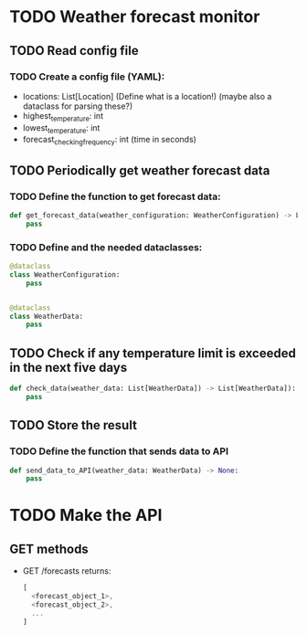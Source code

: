 * TODO Weather forecast monitor
** TODO Read config file
*** TODO Create a config file (YAML):
- locations: List[Location] (Define what is a location!) (maybe also a dataclass for parsing these?)
- highest_temperature: int
- lowest_temperature: int
- forecast_checking_frequency: int (time in seconds)
** TODO Periodically get weather forecast data
*** TODO Define the function to get forecast data:
#+begin_src python
def get_forecast_data(weather_configuration: WeatherConfiguration) -> List[WeatherData]:
    pass
#+end_src

*** TODO Define and the needed dataclasses:
#+begin_src python
@dataclass
class WeatherConfiguration:
    pass


@dataclass
class WeatherData:
    pass
#+end_src
** TODO Check if any temperature limit is exceeded in the next five days
#+begin_src python
def check_data(weather_data: List[WeatherData]) -> List[WeatherData]):
    pass
#+end_src

** TODO Store the result
*** TODO Define the function that sends data to API
#+begin_src python
def send_data_to_API(weather_data: WeatherData) -> None:
    pass
#+end_src
* TODO Make the API
** GET methods
- GET /forecasts
  returns:
  #+begin_src javascript
  [
    <forecast_object_1>,
    <forecast_object_2>,
    ...
  ]
  #+end_src


